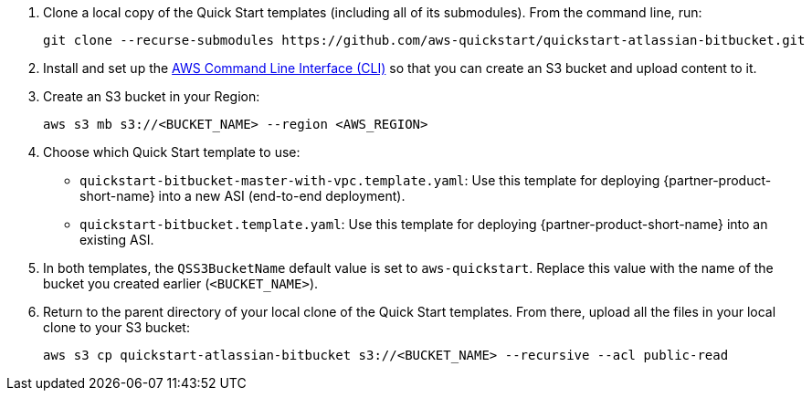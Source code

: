 . Clone a local copy of the Quick Start templates (including all of its submodules). From the command line, run:
+
----
git clone --recurse-submodules https://github.com/aws-quickstart/quickstart-atlassian-bitbucket.git
----
. Install and set up the https://docs.aws.amazon.com/cli/latest/userguide/cli-chap-install.html[AWS Command Line Interface (CLI)] so that you can create an S3 bucket and upload content to it.
. Create an S3 bucket in your Region:
+
----
aws s3 mb s3://<BUCKET_NAME> --region <AWS_REGION>
----
. Choose which Quick Start template to use:
** `quickstart-bitbucket-master-with-vpc.template.yaml`: Use this template for deploying {partner-product-short-name} into a new ASI (end-to-end deployment).
+
** `quickstart-bitbucket.template.yaml`: Use this template for deploying {partner-product-short-name} into an existing ASI.
. In both templates, the `QSS3BucketName` default value is set to `aws-quickstart`. Replace this value with the name of the bucket you created earlier (`<BUCKET_NAME>`).
. Return to the parent directory of your local clone of the Quick Start templates. From there, upload all the files in your local clone to your S3 bucket:
+
----
aws s3 cp quickstart-atlassian-bitbucket s3://<BUCKET_NAME> --recursive --acl public-read
----
